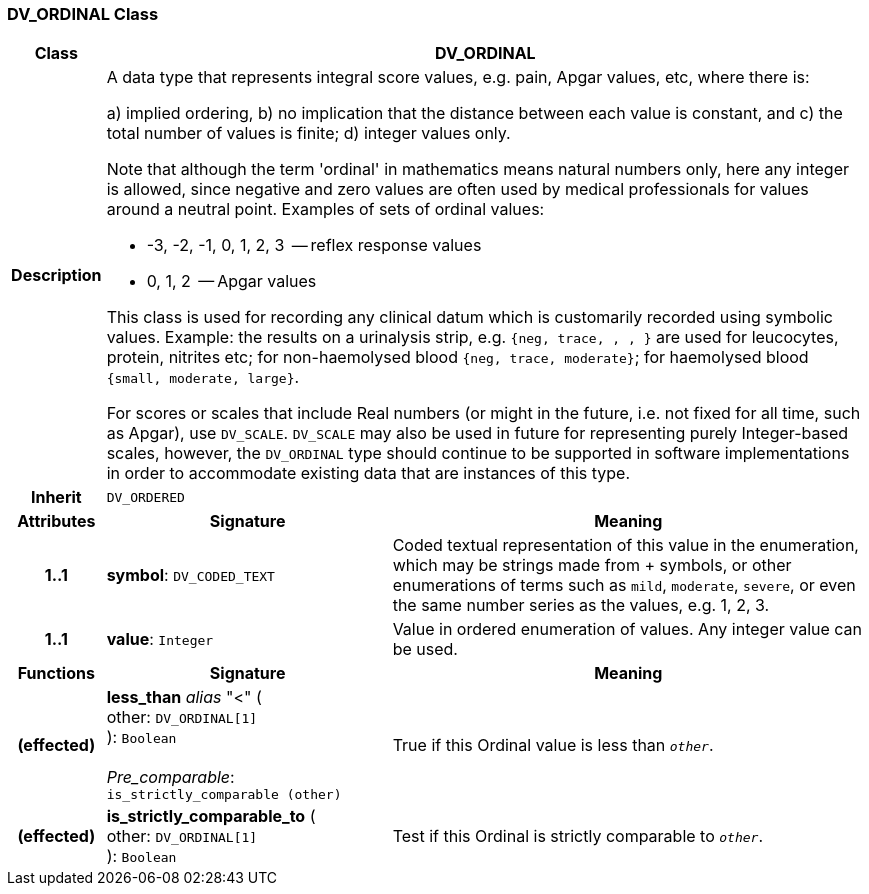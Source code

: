 === DV_ORDINAL Class

[cols="^1,3,5"]
|===
h|*Class*
2+^h|*DV_ORDINAL*

h|*Description*
2+a|A data type that represents integral score values, e.g. pain, Apgar values, etc, where there is:

a) implied ordering,
b) no implication that the distance between each value is constant, and
c) the total number of values is finite;
d) integer values only.

Note that although the term 'ordinal' in mathematics means natural numbers only, here any integer is allowed, since negative and zero values are often used by medical professionals for values around a neutral point. Examples of sets of ordinal values:

*   -3, -2, -1, 0, 1, 2, 3  -- reflex response values
*    0, 1, 2                  -- Apgar values

This class is used for recording any clinical datum which is customarily recorded using symbolic values. Example: the results on a urinalysis strip, e.g. `{neg, trace, +, ++, +++}` are used for leucocytes, protein, nitrites etc; for non-haemolysed blood `{neg, trace, moderate}`; for haemolysed blood `{small, moderate, large}`.

For scores or scales that include Real numbers (or might in the future, i.e. not fixed for all time, such as Apgar), use `DV_SCALE`. `DV_SCALE` may also be used in future for representing purely Integer-based scales, however, the `DV_ORDINAL` type should continue to be supported in software implementations in order to accommodate existing data that are instances of this type.

h|*Inherit*
2+|`DV_ORDERED`

h|*Attributes*
^h|*Signature*
^h|*Meaning*

h|*1..1*
|*symbol*: `DV_CODED_TEXT`
a|Coded textual representation of this value in the enumeration, which may be strings made from  +  symbols, or other enumerations of terms such as  `mild`, `moderate`, `severe`, or even the same number series as the values, e.g. 1, 2, 3.

h|*1..1*
|*value*: `Integer`
a|Value in ordered enumeration of values. Any integer value can be used.
h|*Functions*
^h|*Signature*
^h|*Meaning*

h|(effected)
|*less_than* _alias_ "<" ( +
other: `DV_ORDINAL[1]` +
): `Boolean` +
 +
_Pre_comparable_: `is_strictly_comparable (other)`
a|True if this Ordinal value is less than `_other_`.

h|(effected)
|*is_strictly_comparable_to* ( +
other: `DV_ORDINAL[1]` +
): `Boolean`
a|Test if this Ordinal is strictly comparable to `_other_`.
|===
